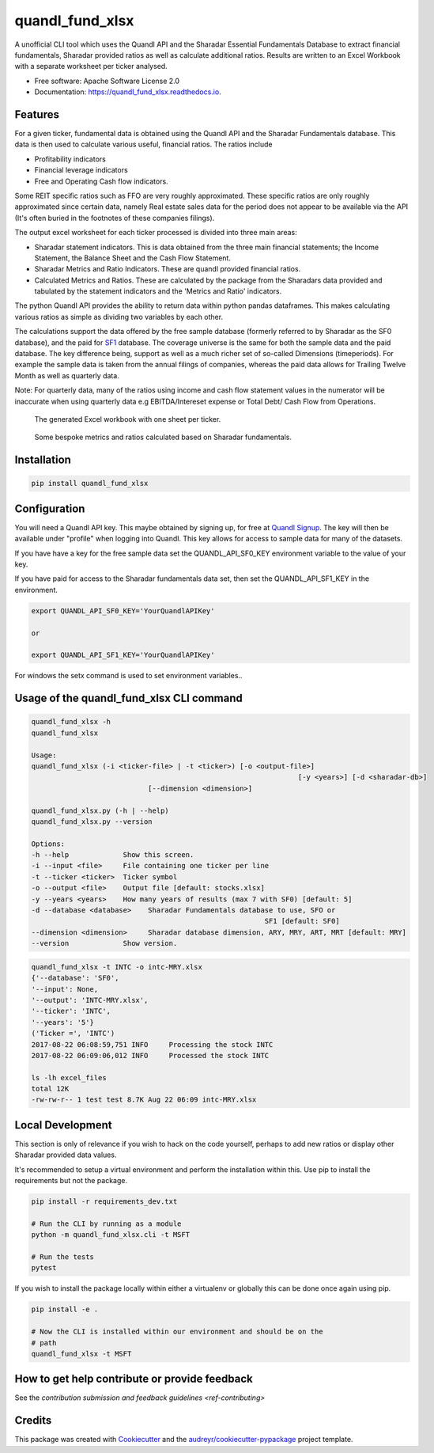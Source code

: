 ================
quandl_fund_xlsx
================


.. image:: https://img.shields.io/pypi/v/quandl_fund_xlsx.svg
        :target: https://pypi.python.org/pypi/quandl_fund_xlsx

.. image:: https://img.shields.io/travis/robren/quandl_fund_xlsx.svg
        :target: https://travis-ci.org/robren/quandl_fund_xlsx

.. image:: https://readthedocs.org/projects/quandl_fund_xlsx/badge/?version=latest
        :target: https://quandl_fund_xlsx.readthedocs.io/en/latest/?badge=latest
        :alt: Documentation Status

.. image:: https://pyup.io/repos/github/robren/quandl_fund_xlsx/shield.svg
     :target: https://pyup.io/repos/github/robren/quandl_fund_xlsx/
     :alt: Updates


A unofficial CLI tool which uses the Quandl API and the Sharadar Essential Fundamentals
Database to extract financial fundamentals, Sharadar provided ratios as
well as calculate additional ratios. Results are
written to an Excel Workbook with a separate worksheet per ticker analysed.

* Free software: Apache Software License 2.0
* Documentation: https://quandl_fund_xlsx.readthedocs.io.


Features
--------

For a given ticker, fundamental data is obtained using the Quandl API and the
Sharadar Fundamentals database. This data is then used to calculate various
useful, financial ratios. The ratios  include

- Profitability indicators
- Financial leverage indicators
- Free and Operating Cash flow indicators.

Some REIT specific ratios such as FFO are very roughly approximated.
These specific ratios are only roughly approximated since certain data, namely
Real estate sales data for the period does not appear to be available via the
API (It's often buried in the footnotes of these companies filings).


The output excel worksheet for each ticker processed is divided into three main areas:

- Sharadar statement indicators. This is data obtained from the three main
  financial statements; the Income Statement, the Balance Sheet and the Cash Flow
  Statement.

- Sharadar Metrics and Ratio Indicators. These are quandl provided financial ratios.

- Calculated Metrics and Ratios. These are calculated by the package from the
  Sharadars data provided and tabulated by the statement indicators and the
  'Metrics and Ratio' indicators.

The python Quandl API provides the ability to return data within python pandas
dataframes. This makes calculating various ratios as simple as dividing two
variables by each other.

The calculations support the data offered by the free sample
database (formerly referred to by Sharadar as the SF0 database), and the paid for `SF1
<https://www.quandl.com/data/SF1-Core-US-Fundamentals-Data/documentation/dimensions>`_
database. The coverage universe is the same for both the sample data and the
paid database. The key difference being, support as well as a much richer set
of so-called Dimensions (timeperiods). For example the sample data is taken from the annual
filings of companies, whereas the paid data allows for Trailing Twelve Month
as well as quarterly data.

Note:  For quarterly data, many of the ratios using income and cash flow statement values in the
numerator will be inaccurate when using quarterly data e.g EBITDA/Intereset
expense or Total Debt/ Cash Flow from Operations.

.. figure:: docs/Tech-1.png
   :scale: 25

   The generated Excel workbook with one sheet per ticker.

.. figure:: docs/Tech-2.png
   :scale: 25

   Some bespoke metrics and ratios calculated based on Sharadar fundamentals.

Installation
------------

.. code:: bash

    pip install quandl_fund_xlsx

Configuration
-------------

You will need a Quandl API key. This maybe obtained by signing up, for free at `Quandl Signup <https://www.quandl.com/sign-up-modal?defaultModal=showSignUp>`_.
The key will then be available under "profile" when logging into Quandl. This
key allows for access to sample data for many of the datasets.

If you have have a key for the free sample data set the  QUANDL_API_SF0_KEY
environment variable to the value of your key.

If you have paid for access to the Sharadar
fundamentals data set, then set the QUANDL_API_SF1_KEY in the environment.

.. code:: bash

   export QUANDL_API_SF0_KEY='YourQuandlAPIKey'

   or

   export QUANDL_API_SF1_KEY='YourQuandlAPIKey'


For windows the setx command is used to set environment variables..


Usage of the quandl_fund_xlsx CLI command
-----------------------------------------
.. code:: bash

	quandl_fund_xlsx -h
	quandl_fund_xlsx

	Usage:
	quandl_fund_xlsx (-i <ticker-file> | -t <ticker>) [-o <output-file>]
									[-y <years>] [-d <sharadar-db>]
                                    [--dimension <dimension>]

	quandl_fund_xlsx.py (-h | --help)
	quandl_fund_xlsx.py --version

	Options:
	-h --help             Show this screen.
	-i --input <file>     File containing one ticker per line
	-t --ticker <ticker>  Ticker symbol
	-o --output <file>    Output file [default: stocks.xlsx]
	-y --years <years>    How many years of results (max 7 with SF0) [default: 5]
	-d --database <database>    Sharadar Fundamentals database to use, SFO or
								SF1 [default: SF0]
        --dimension <dimension>     Sharadar database dimension, ARY, MRY, ART, MRT [default: MRY]
	--version             Show version.


.. code:: bash

	quandl_fund_xlsx -t INTC -o intc-MRY.xlsx
	{'--database': 'SF0',
	'--input': None,
	'--output': 'INTC-MRY.xlsx',
	'--ticker': 'INTC',
	'--years': '5'}
	('Ticker =', 'INTC')
	2017-08-22 06:08:59,751 INFO     Processing the stock INTC
	2017-08-22 06:09:06,012 INFO     Processed the stock INTC

	ls -lh excel_files
	total 12K
	-rw-rw-r-- 1 test test 8.7K Aug 22 06:09 intc-MRY.xlsx

Local Development
-----------------

This section is only of relevance if you wish to hack on the code yourself,
perhaps to add new ratios or display other Sharadar provided data values.


It's recommended to setup a virtual environment and perform the installation
within this. Use  pip to install the requirements but not the
package.

.. code:: bash

    pip install -r requirements_dev.txt

    # Run the CLI by running as a module
    python -m quandl_fund_xlsx.cli -t MSFT

    # Run the tests
    pytest

If you wish to install the package locally within either a virtualenv or
globally this can be done once again using pip.

.. code:: bash

    pip install -e .

    # Now the CLI is installed within our environment and should be on the
    # path
    quandl_fund_xlsx -t MSFT

How to get help contribute or provide feedback
----------------------------------------------

See the `contribution submission and feedback guidelines <ref-contributing>`

Credits
---------

This package was created with Cookiecutter_ and the `audreyr/cookiecutter-pypackage`_ project template.

.. _Cookiecutter: https://github.com/audreyr/cookiecutter
.. _`audreyr/cookiecutter-pypackage`: https://github.com/audreyr/cookiecutter-pypackage
